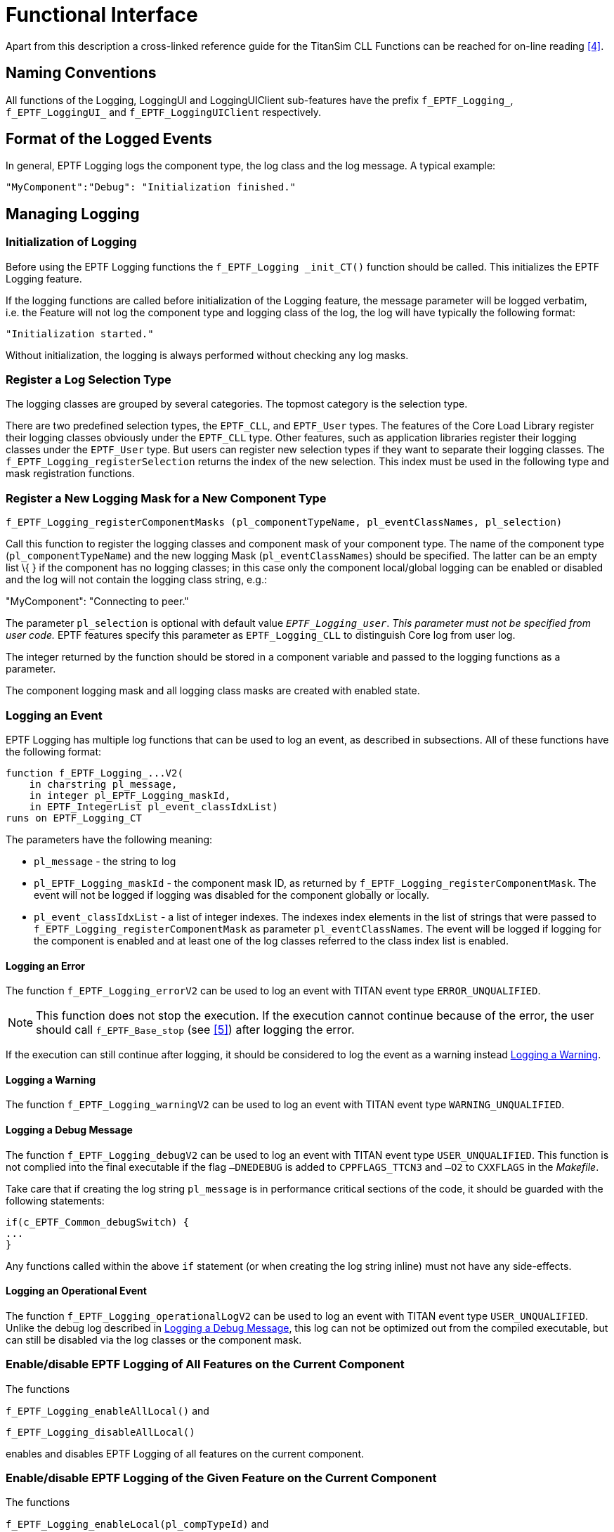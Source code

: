 = Functional Interface

Apart from this description a cross-linked reference guide for the TitanSim CLL Functions can be reached for on-line reading <<5-references.adoc#_4, [4]>>.

== Naming Conventions

All functions of the Logging, LoggingUI and LoggingUIClient sub-features have the prefix `f_EPTF_Logging_`, `f_EPTF_LoggingUI_` and `f_EPTF_LoggingUIClient` respectively.

== Format of the Logged Events

In general, EPTF Logging logs the component type, the log class and the log message. A typical example:

[source]
"MyComponent":"Debug": "Initialization finished."

== Managing Logging

=== Initialization of Logging

Before using the EPTF Logging functions the `f_EPTF_Logging _init_CT()` function should be called. This initializes the EPTF Logging feature.

If the logging functions are called before initialization of the Logging feature, the message parameter will be logged verbatim, i.e. the Feature will not log the component type and logging class of the log, the log will have typically the following format:

`"Initialization started."`

Without initialization, the logging is always performed without checking any log masks.

=== Register a Log Selection Type

The logging classes are grouped by several categories. The topmost category is the selection type.

There are two predefined selection types, the `EPTF_CLL`, and `EPTF_User` types. The features of the Core Load Library register their logging classes obviously under the `EPTF_CLL` type. Other features, such as application libraries register their logging classes under the `EPTF_User` type. But users can register new selection types if they want to separate their logging classes. The `f_EPTF_Logging_registerSelection` returns the index of the new selection. This index must be used in the following type and mask registration functions.

=== Register a New Logging Mask for a New Component Type

[source]
f_EPTF_Logging_registerComponentMasks (pl_componentTypeName, pl_eventClassNames, pl_selection)

Call this function to register the logging classes and component mask of your component type. The name of the component type (`pl_componentTypeName`) and the new logging Mask (`pl_eventClassNames`) should be specified. The latter can be an empty list \{ } if the component has no logging classes; in this case only the component local/global logging can be enabled or disabled and the log will not contain the logging class string, e.g.:

"MyComponent": "Connecting to peer."

The parameter `pl_selection` is optional with default value `_EPTF_Logging_user_`. _This parameter must not be specified from user code._ EPTF features specify this parameter as `EPTF_Logging_CLL` to distinguish Core log from user log.

The integer returned by the function should be stored in a component variable and passed to the logging functions as a parameter.

The component logging mask and all logging class masks are created with enabled state.

=== Logging an Event

EPTF Logging has multiple log functions that can be used to log an event, as described in subsections. All of these functions have the following format:

[source]
----
function f_EPTF_Logging_...V2(
    in charstring pl_message,
    in integer pl_EPTF_Logging_maskId,
    in EPTF_IntegerList pl_event_classIdxList)
runs on EPTF_Logging_CT
----

The parameters have the following meaning:

* `pl_message` - the string to log
* `pl_EPTF_Logging_maskId` - the component mask ID, as returned by `f_EPTF_Logging_registerComponentMask`. The event will not be logged if logging was disabled for the component globally or locally.
* `pl_event_classIdxList` - a list of integer indexes. The indexes index elements in the list of strings that were passed to `f_EPTF_Logging_registerComponentMask` as parameter `pl_eventClassNames`. The event will be logged if logging for the component is enabled and at least one of the log classes referred to the class index list is enabled.

==== Logging an Error

The function `f_EPTF_Logging_errorV2` can be used to log an event with TITAN event type `ERROR_UNQUALIFIED`.

NOTE: This function does not stop the execution. If the execution cannot continue because of the error, the user should call `f_EPTF_Base_stop` (see <<5-references.adoc#_5, [5]>>) after logging the error.

If the execution can still continue after logging, it should be considered to log the event as a warning instead <<logging_a_warning, Logging a Warning>>.

[[logging_a_warning]]
==== Logging a Warning

The function `f_EPTF_Logging_warningV2` can be used to log an event with TITAN event type `WARNING_UNQUALIFIED`.

[[logging_a_debug_message]]
==== Logging a Debug Message

The function `f_EPTF_Logging_debugV2` can be used to log an event with TITAN event type `USER_UNQUALIFIED`. This function is not complied into the final executable if the flag `–DNEDEBUG` is added to `CPPFLAGS_TTCN3` and `–O2` to `CXXFLAGS` in the _Makefile_.

Take care that if creating the log string `pl_message` is in performance critical sections of the code, it should be guarded with the following statements:

[source]
----
if(c_EPTF_Common_debugSwitch) {
...
}
----

Any functions called within the above `if` statement (or when creating the log string inline) must not have any side-effects.

==== Logging an Operational Event

The function `f_EPTF_Logging_operationalLogV2` can be used to log an event with TITAN event type `USER_UNQUALIFIED`. Unlike the debug log described in <<logging_a_debug_message, Logging a Debug Message>>, this log can not be optimized out from the compiled executable, but can still be disabled via the log classes or the component mask.

[[enable-disable-eptf-logging-of-all-features-on-the-current-component]]
=== Enable/disable EPTF Logging of All Features on the Current Component

The functions

`f_EPTF_Logging_enableAllLocal()` and

`f_EPTF_Logging_disableAllLocal()`

enables and disables EPTF Logging of all features on the current component.

[[enable-disable-eptf-logging-of-the-given-feature-on-the-current-component]]
=== Enable/disable EPTF Logging of the Given Feature on the Current Component

The functions

`f_EPTF_Logging_enableLocal(pl_compTypeId)` and

`f_EPTF_Logging_disableLocal(pl_compTypeId)`

enables and disables EPTF Logging of the given feature (`pl_compTypeId`) on the current component.

[[enable-disable-an-eptf-logging-event-class-of-the-given-feature-on-the-current-component]]
=== Enable/disable an EPTF Logging Event Class of the Given Feature on the Current Component

The functions

`f_EPTF_Logging_enableLocalMask(pl_compTypeId, pl_eventClass)` and

`f_EPTF_Logging_disableLocalMask(pl_compTypeId, pl_eventClass)`

will enable and disable the given EPTF logging event class on this component. The parameter `pl_eventClass` is the index of the event class defined by `<tsp_EPTF_UserEventClassPrefixList>` For example.: Error, Warning…

=== Check if User Log Is Enabled for One of the Given Event Classes

The function

`f_EPTF_Logging_isEnabledList(pl_EPTF_Logging_maskId, pl_event_classIdxList)`

will check if user log is enabled for one of the given event classes. The parameter `pl_event_classIdxList` specifies a list of event classes.

=== Check if User Log Is Enabled for the Given Event Class

The function

`f_EPTF_Logging_isEnabled(pl_EPTF_Logging_maskId, pl_event_classIdx)`

will check if user log is enabled for the given event class specified by the parameter `pl_event_classIdx`.

=== Check if Component Log Mask Is Enabled for the Given Event Class

The function

`f_EPTF_Logging_maskIsEnabled(pl_EPTF_Logging_maskId, pl_event_classIdx)`

will check if the given component user-log mask is enabled for the given user event class.

=== Set An Error Message Pattern to Expect as the First Error Occurred

The function

`f_EPTF_Logging_setExpectedErrorMsg(pl_expectedError)`

can be used to set an error pattern that will be check during cleanup automatically. If the first error message was the one that matches to this pattern, the verdict of the test case is set to pass automatically. If it does not match, then the verdict of the test case is set to fail.

An example for the expected error pattern that checks the end of the error message can be:

`"Some error occurred"`

This function can be used in negative testing.

=== Determine the Number of Errors

The number of errors occurred is returned by the function

`f_EPTF_Logging_nofErrorMsgs()`

=== To Retrieve a Certain Error Message

A given error message text can be retrieved by the function

`f_EPTF_Logging_getErrorMsg(pl_errorNum)`

where `pl_errorNum` gives the id of the error message. The id if the error message starts from zero, i.e. it is zero for the first error, one for the second an so on.

=== To Check if An Error Message Matches with a Given Pattern

To check if an error message matches with a given pattern, the function

`f_EPTF_Logging_checkExpectedError(pl_expectedError, pl_errorNum)`

can be used. The `pl_expectedError` is the error pattern that is matched with the occurred error with id `pl_errorNum`. The id of the errors starts from zero. The function returns true if the pattern matches and false if it does not.

[[client-server-functionality]]
== Client/Server Functionality

In order to manage centrally the logging on the distributed components, Logging provides client/server functionality with the `EPTF_LoggingServer_CT` and `EPTF_LoggingClient_CT` component types.

Since the supported use-case to manage runtime the logging is the use of GUI, both component types use the DataSource feature as their interface.

=== Initialization of LoggingServer

First `f_EPTF_LoggingServer_init_CT` must be called.

The parameter `pl_selfName` is the EPTF self name of the component instance.

The parameter `pl_sourceCompRef` is the DataSource server component instance. If the parameter is not set, LoggingServer will not publish its data as DataSource client.

=== Initialization of LoggingClient

Before calling any LoggingClient function, `f_EPTF_LoggingClient_init_CT` must be called.

The parameter `pl_selfName` is the EPTF self name of the component instance.

The parameter `pl_loggingServer` is a previously initialized LoggingServer component instance.

The parameter `pl_sourceCompRef` is the DataSource server component instance. If the parameter is not set, LoggingClient will not publish its data as DataSource client.

In the `f_EPTF_LoggingClient_init_CT` the client component automatically connects to the server component.

=== DataSource Iterators and Elements

For detailed list of iterators and external data elements see the ApiDoc of the Core Load Library.

[[obsolete-client-server-functionality-using-loggingui]]
== Obsolete Client/Server Functionality Using LoggingUI

=== Initialization of LoggingUI

For using the EPTF LoggingUI functions the

`f_EPTF_LoggingUI_init_CT(pl_selfName, pl_subscriber,pl_tabboxName)`

function should be called. This function initializes the main LoggingUI component. There always should be one main LoggingUI component. This component manages the global logging masks, and creates the user interface for Logging. LoggingUI automatically handles LoggingUIClient requests after initialization.

The parameter `pl_selfName` is the EPTF self name of the component instance.

The UIHandler master component (see <<5-references.adoc#_6, [6]>>) reference shall be passed to this function via parameter `pl_subscriber` (this can be *self* in case the UIHander is on the same PTC as the LoggingUI or *mtc* if both of these component types are extended by the MTC).

A tabbox should be defined (`pl_tabboxName`), where the LoggingUI layout will be created.

=== Initialization of LoggingUIClient

For using the EPTF LoggingUIClient functions the

`f_EPTF_LoggingUIClient_init_CT(pl_selfName, pl_loggingUI_main, pl_subscriber)`

function should be called. This function initializes the LoggingUIClient component. Components using the graphical visualization of logging should extend LoggingUIClient.

Parameter `pl_selfName` is the EPTF self name of the component instance. The component reference to the main LoggingUI component should be passed to this function via `pl_loggingUI`, and the reference to the main UIHandler component (see <<5-references.adoc#_6, [6]>>) via `pl_subscriber`.

=== Enabling Global Logging

For enabling global logging of all components

`f_EPTF_LoggingUI_enableAllGlobal()`

function should be called. This function enables the logging on all components.

=== Disabling Global Logging

For disabling global logging of all components

`f_EPTF_LoggingUI_disableAllGlobal()`

function should be called. This function disables the logging on all components.

=== Enabling Component Type Logging

For enabling logging of a component type

`f_EPTF_LoggingUI_enableGlobal(pl_compTypeId)`

function should be called. This function enables the logging of a component type specified by its ID (`pl_compTypeId`).

=== Disabling Component Type Logging

For disabling logging of a component type

`f_EPTF_LoggingUI_disableGlobal(pl_compTypeId)`

function should be called. This function disables the logging of a component type specified by its ID (`pl_compTypeId`).

=== Enabling Component Type Mask Logging

For enabling logging of a component type’s mask

`f_EPTF_LoggingUI_enableGlobalMask(pl_compTypeId, pl_eventClass)`

function should be called. This function enables the logging of a component type mask. The component type is specified by its ID (`pl_compTypeId`), the logged mask is specified by its maskID (`pl_eventClass`).

=== Disabling Component Type Mask Logging

For disabling logging of a component type’s mask

`f_EPTF_LoggingUI_disableGlobalMask(pl_compTypeId, pl_eventClass)`

function should be called. This function disables the logging of a component type mask. The component type is specified by its ID (`pl_compTypeId`), the logged mask is specified by its maskID (`pl_eventClass`).

== Summary Table of All Public Functions for EPTF Logging

See summary of public EPTF Logging functions in the table below:

[width="100%",cols="55%,45%",options="header",]
|===================================================================================================================
|Function name |Description
|`f_EPTF_Logging_init_CT` |Initializes the EPTF Logging feature
|`f_EPTF_Logging_registerComponentMasks` |Registers a new logging Mask for a new component type
|`f_EPTF_Logging_errorV2` |Log an event with event type ERROR_UNQUALIFIED.
|`f_EPTF_Logging_warningV2` |Log an event with event type WARNING_UNQUALIFIED.
|`f_EPTF_Logging_debugV2` |Log an event with event type USER_UNQUALIFIED. Can be optimized out.
|`f_EPTF_Logging_operationalLogV2` |Log an event with event type ERROR_UNQUALIFIED.
|`f_EPTF_Logging_enableAllLocal` |Enables EPTF Logging of all features on the current component
|`f_EPTF_Logging_disableAllLocal` |Disables EPTF Logging of all features on the current component
|`f_EPTF_Logging_enableLocal` |Enables EPTF Logging of the given feature on the current component
|`f_EPTF_Logging_disableLocal` |Disables EPTF Logging of the given feature on the current component
|`f_EPTF_Logging_enableLocalMask` |Enables the given EPTF logging event class on this component
|`f_EPTF_Logging_disableLocalMask` |Disables the given EPTF logging event class on this component
|`f_EPTF_Logging_isEnabledList` |Checks if user log is enabled for one of the given event classes
|`f_EPTF_Logging_isEnabled` |Checks if user log is enabled for the given event class
|`f_EPTF_Logging_maskIsEnabled` |Checks if the given component user-log mask is enabled for the given user event class
|===================================================================================================================

== Summary Table of All Public Functions for EPTF LoggingUI

See summary of LoggingUI functions in the table below:

[width="100%",cols="50%,50%",options="header",]
|====================================================================================================================
|Function name |Description
|`f_EPTF_LoggingUI_init_CT` |Function to initialize main LoggingUI component
|`f_EPTF_LoggingUIClient_init_CT` |Function to initialize LoggingUI Client component
|`f_EPTF_LoggingUI_enableAllGlobal` |Function to enable EPTF Logging of all features on all components.
|`f_EPTF_LoggingUI_disableAllGlobal` |Function to disable EPTF Logging of all features on all components.
|`f_EPTF_LoggingUI_enableGlobal` |Function to enable EPTF Logging on the current component type
|`f_EPTF_LoggingUI_disableGlobal` |Function to disable EPTF Logging on the current component type
|`f_EPTF_LoggingUI_enableGlobalMask` |Function to enable an EPTF Logging an event class on the current component type
|`f_EPTF_LoggingUI_disableGlobalMask` |Function to disable an EPTF Logging an event class on the current component type
|====================================================================================================================

== Table of obsolete functions for EPTF Logging

The following functions are kept for backward compatibility. Do not use these functions when developing new functionality.

See summary of obsolete EPTF Logging functions in the table below:

[width="100%",cols="50%,50%",options="header",]
|========================================================================================================================
|Function name |Description
|`f_EPTF_Logging_log` |Logs one charstring argument if one of the classes is enabled for the given feature
|`f_EPTF_log` |Logs one charstring argument if one of the classes is enabled for the given feature by default logging class
|`f_EPTF_Logging_error` |Logging the default logging class called "Error"
|`f_EPTF_Logging_warning` |Logging the default logging class called "Warning"
|`f_EPTF_Logging_debug` |Logging the default logging class called "Debug"
|`f_EPTF_Logging_debugM` |Logging the default logging class called "DebugM"
|`f_EPTF_Logging_debugV` |Logging the default logging class called "DebugV"
|`f_EPTF_Logging_debugLevelM` |Logging default logging classes "Debug" and "DebugM" simultaneously
|`f_EPTF_Logging_debugLevelV` |Logging default logging classes "Debug", "DebugM" and "DebugV" simultaneously
|========================================================================================================================

